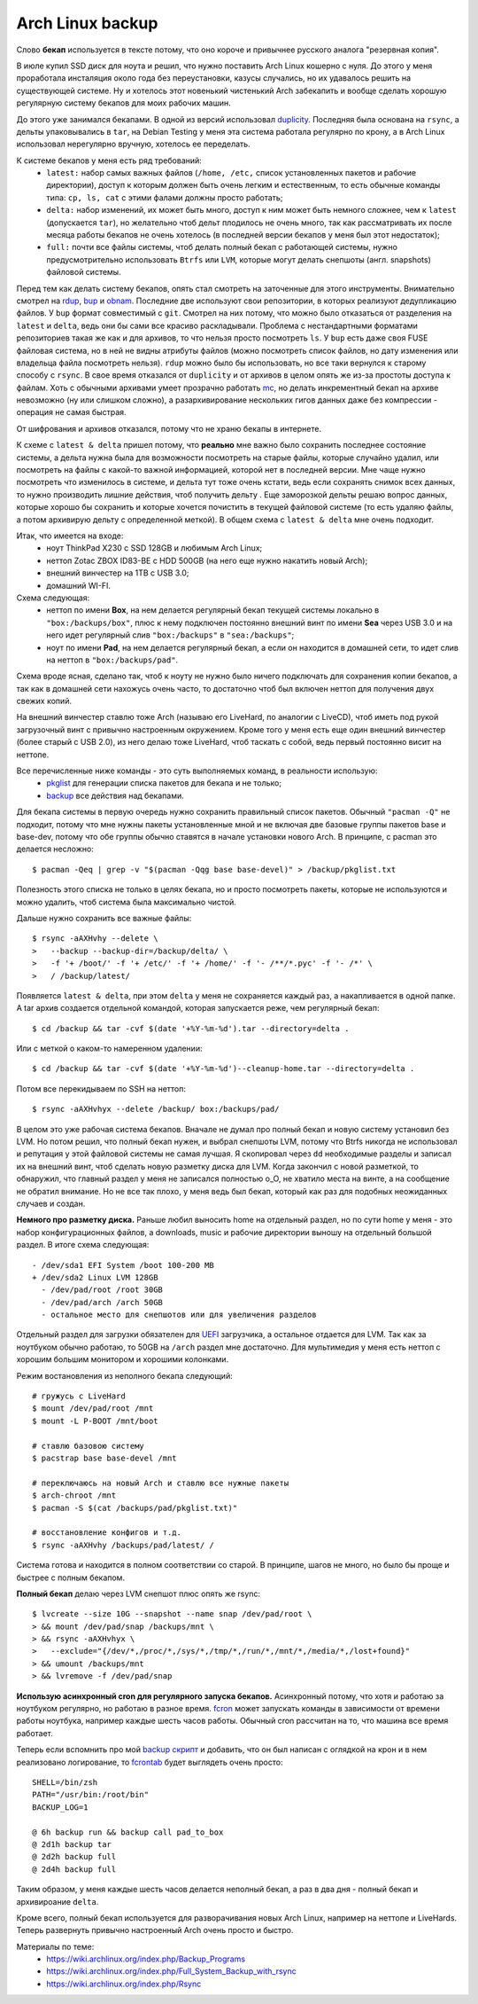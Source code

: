Arch Linux backup
-----------------
.. container:: note

    Слово **бекап** используется в тексте потому, что оно короче и привычнее русского 
    аналога "резервная копия".

В июле купил SSD диск для ноута и решил, что нужно поставить Arch Linux кошерно с нуля. До 
этого у меня проработала инсталяция около года без переустановки, казусы случались, но их 
удавалось решить на существующей системе. Ну и хотелось этот новенький чистенький Arch 
забекапить и вообще сделать хорошую регулярную систему бекапов для моих рабочих машин.

До этого уже занимался бекапами. В одной из версий использовал duplicity__. Последняя была 
основана на ``rsync``, а дельты упаковывались в ``tar``, на Debian Testing у меня эта 
система работала регулярно по крону, а в Arch Linux использовал нерегулярно вручную, 
хотелось ее переделать.

__ http://duplicity.nongnu.org/

К системе бекапов у меня есть ряд требований:
  - ``latest:`` набор самых важных файлов (``/home, /etc,`` список установленных пакетов и 
    рабочие директории), доступ к которым должен быть очень легким и естественным, то есть 
    обычные команды типа: ``cp, ls, cat`` с этими фалами должны просто работать;
  - ``delta:`` набор изменений, их может быть много, доступ к ним может быть немного 
    сложнее, чем к ``latest`` (допускается ``tar``), но желательно чтоб дельт плодилось не 
    очень много, так как рассматривать их после месяца работы бекапов не очень хотелось (в 
    последней версии бекапов у меня был этот недостаток);
  - ``full:`` почти все файлы системы, чтоб делать полный бекап с работающей системы, 
    нужно  предусмотрительно использовать ``Btrfs`` или ``LVM``, которые могут делать 
    снепшоты (англ. snapshots) файловой системы.

Перед тем как делать систему бекапов, опять стал смотреть на заточенные для этого 
инструменты. Внимательно смотрел на rdup__,  bup__ и obnam__. Последние две используют 
свои репозитории, в которых реализуют дедупликацию файлов. У ``bup`` формат совместимый с 
``git``. Смотрел на них потому, что можно было отказаться от разделения на ``latest`` и 
``delta``, ведь они бы сами все красиво раскладывали. Проблема с нестандартными форматами 
репозиториев такая же как и для архивов, то что нельзя просто посмотреть ``ls``. У ``bup`` 
есть даже своя FUSE файловая система, но в ней не видны атрибуты файлов (можно посмотреть 
список файлов, но дату изменения или владельца файла посмотреть нельзя). ``rdup`` можно 
было бы использовать, но все таки вернулся к старому способу с ``rsync``. В свое время 
отказался от ``duplicity`` и от архивов в целом опять же из-за простоты доступа к файлам. 
Хоть с обычными архивами умеет прозрачно работать mc__, но делать инкрементный бекап на 
архиве невозможно (ну или слишком сложно), а разархивирование нескольких гигов данных даже 
без компрессии - операция не самая быстрая.

__ http://www.miek.nl/projects/rdup/
__ https://github.com/bup/bup
__ http://liw.fi/obnam/
__ http://www.midnight-commander.org/

.. container:: note

    От шифрования и архивов отказался, потому что не храню бекапы в интернете.

К схеме с ``latest & delta`` пришел потому, что **реально** мне важно было сохранить 
последнее состояние системы, а дельта нужна была для возможности посмотреть на старые 
файлы, которые случайно удалил, или посмотреть на файлы с какой-то важной информацией, 
которой нет в последней версии. Мне чаще нужно посмотреть что изменилось в системе, и 
дельта тут тоже очень кстати, ведь если сохранять снимок всех данных, то нужно производить 
лишние действия, чтоб получить дельту . Еще заморозкой дельты решаю вопрос данных, которые 
хорошо бы сохранить и которые хочется почистить в текущей файловой системе (то есть удаляю 
файлы, а потом архивирую дельту с определенной меткой). В общем схема с ``latest & delta`` 
мне очень подходит.

Итак, что имеется на входе:
  - ноут ThinkPad X230 с SSD 128GB и любимым Arch Linux;
  - неттоп Zotac ZBOX ID83-BE с HDD 500GB (на него еще нужно накатить новый Arch);
  - внешний винчестер на 1TB с USB 3.0;
  - домашний WI-FI.

Схема следующая:
  - неттоп по имени **Box**, на нем делается регулярный бекап текущей системы локально в 
    ``"box:/backups/box"``, плюс к нему подключен постоянно внешний винт по имени **Sea** 
    через USB 3.0 и на него идет регулярный слив ``"box:/backups"`` в ``"sea:/backups"``;
  - ноут по имени **Pad**, на нем делается регулярный бекап, а если он находится в 
    домашней сети, то идет слив на неттоп в ``"box:/backups/pad"``.

Схема вроде ясная, сделано так, чтоб к ноуту не нужно было ничего подключать для 
сохранения копии бекапов, а так как в домашней сети нахожусь очень часто, то достаточно 
чтоб был включен неттоп для получения двух свежих копий.

На внешний винчестер ставлю тоже Arch (называю его LiveHard, по аналогии с LiveCD), чтоб 
иметь под рукой загрузочный винт с привычно настроенным окружением. Кроме того у меня есть 
еще один внешний винчестер (более старый с USB 2.0), из него делаю тоже LiveHard, чтоб 
таскать с собой, ведь первый постоянно висит на неттопе.

.. _script:
.. container:: note

  Все перечисленные ниже команды - это суть выполняемых команд, в реальности использую:
    - pkglist__ для генерации списка пакетов для бекапа и не только;
    - backup__ все действия над бекапами.

  __ https://github.com/naspeh/dotfiles/blob/master/bin/pkglist
  __ https://github.com/naspeh/dotfiles/blob/master/bin/backup

Для бекапа системы в первую очередь нужно сохранить правильный список пакетов. Обычный 
``"pacman -Q"`` не подходит, потому что мне нужны пакеты установленные мной и не включая 
две базовые группы пакетов base и base-dev, потому что обе группы обычно ставятся в начале 
установки нового Arch. В принципе, с pacman это делается несложно::

    $ pacman -Qeq | grep -v "$(pacman -Qqg base base-devel)" > /backup/pkglist.txt

Полезность этого списка не только в целях бекапа, но и просто посмотреть пакеты, которые 
не используются и можно удалить, чтоб система была максимально чистой.

Дальше нужно сохранить все важные файлы::

    $ rsync -aAXHvhy --delete \
    >   --backup --backup-dir=/backup/delta/ \
    >   -f '+ /boot/' -f '+ /etc/' -f '+ /home/' -f '- /**/*.pyc' -f '- /*' \
    >   / /backup/latest/

Появляется ``latest & delta``, при этом ``delta`` у меня не сохраняется каждый раз, а 
накапливается в одной папке. А tar архив создается отдельной командой, которая запускается 
реже, чем регулярный бекап::

    $ cd /backup && tar -cvf $(date '+%Y-%m-%d').tar --directory=delta .

Или с меткой о каком-то намеренном удалении::

    $ cd /backup && tar -cvf $(date '+%Y-%m-%d')--cleanup-home.tar --directory=delta .

Потом все перекидываем по SSH на неттоп::

    $ rsync -aAXHvhyx --delete /backup/ box:/backups/pad/

В целом это уже рабочая система бекапов. Вначале не думал про полный бекап и новую систему 
установил без LVM. Но потом решил, что полный бекап нужен, и выбрал снепшоты LVM, потому 
что Btrfs никогда не использовал и репутация у этой файловой системы не самая лучшая. Я 
скопировал через ``dd`` необходимые разделы и записал их на внешний винт, чтоб сделать 
новую разметку диска для LVM. Когда закончил с новой разметкой, то обнаружил, что главный 
раздел у меня не записался полностью o_O, не хватило места на винте, а на сообщение не 
обратил внимание. Но не все так плохо, у меня ведь был бекап, который как раз для подобных 
неожиданных случаев и создан.

**Немного про разметку диска.** Раньше любил выносить home на отдельный раздел, но по сути 
home у меня - это набор конфигурационных файлов, а downloads, music и рабочие директории 
выношу на отдельный большой раздел. В итоге схема следующая::

    - /dev/sda1 EFI System /boot 100-200 MB
    + /dev/sda2 Linux LVM 128GB
      - /dev/pad/root /root 30GB
      - /dev/pad/arch /arch 50GB
      - остальное место для снепшотов или для увеличения разделов

Отдельный раздел для загрузки обязателен для UEFI__ загрузчика, а остальное отдается для 
LVM. Так как за ноутбуком обычно работаю, то 50GB на ``/arch`` раздел мне достаточно. Для 
мультимедия у меня есть неттоп с хорошим большим монитором и хорошими колонками.

__ https://wiki.archlinux.org/index.php/UEFI

Режим востановления из неполного бекапа следующий::

    # гружусь с LiveHard
    $ mount /dev/pad/root /mnt
    $ mount -L P-BOOT /mnt/boot

    # ставлю базовою систему
    $ pacstrap base base-devel /mnt

    # переключаюсь на новый Arch и ставлю все нужные пакеты
    $ arch-chroot /mnt
    $ pacman -S $(cat /backups/pad/pkglist.txt)"

    # восстановление конфигов и т.д.
    $ rsync -aAXHvhy /backups/pad/latest/ /

Система готова и находится в полном соответствии со старой. В принципе, шагов не много, но 
было бы проще и быстрее с полным бекапом.

**Полный бекап** делаю через LVM снепшот плюс опять же rsync::

    $ lvcreate --size 10G --snapshot --name snap /dev/pad/root \
    > && mount /dev/pad/snap /backups/mnt \
    > && rsync -aAXHvhyx \
    >   --exclude="{/dev/*,/proc/*,/sys/*,/tmp/*,/run/*,/mnt/*,/media/*,/lost+found}"
    > && umount /backups/mnt
    > && lvremove -f /dev/pad/snap

**Использую асинхронный cron для регулярного запуска бекапов.** Асинхронный потому, что 
хотя и работаю за ноутбуком регулярно, но работаю в разное время. fcron__ может запускать 
команды в зависимости от времени работы ноутбука, например каждые шесть часов работы. 
Обычный cron рассчитан на то, что машина все время работает.

__ http://fcron.free.fr

Теперь если вспомнить про мой `backup скрипт <#script>`_ и добавить, что он был написан с 
оглядкой на крон и в нем реализовано логирование, то fcrontab__ будет выглядеть очень 
просто::

    SHELL=/bin/zsh
    PATH="/usr/bin:/root/bin"
    BACKUP_LOG=1

    @ 6h backup run && backup call pad_to_box
    @ 2d1h backup tar
    @ 2d2h backup full
    @ 2d4h backup full

__ http://fcron.free.fr/doc/en/fcrontab.5.html

Таким образом, у меня каждые шесть часов делается неполный бекап, а раз в два дня - полный 
бекап и архивироание ``delta``.

Кроме всего, полный бекап используется для разворачивания новых Arch Linux, например на 
неттопе и LiveHards. Теперь развернуть привычно настроенный Arch очень просто и быстро.

Материалы по теме:
  - https://wiki.archlinux.org/index.php/Backup_Programs
  - https://wiki.archlinux.org/index.php/Full_System_Backup_with_rsync
  - https://wiki.archlinux.org/index.php/Rsync
